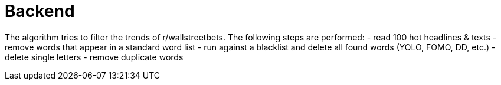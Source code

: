 # Backend

The algorithm tries to filter the trends of r/wallstreetbets.  
The following steps are performed:  
- read 100 hot headlines & texts
- remove words that appear in a standard word list
- run against a blacklist and delete all found words (YOLO, FOMO, DD, etc.)
- delete single letters
- remove duplicate words